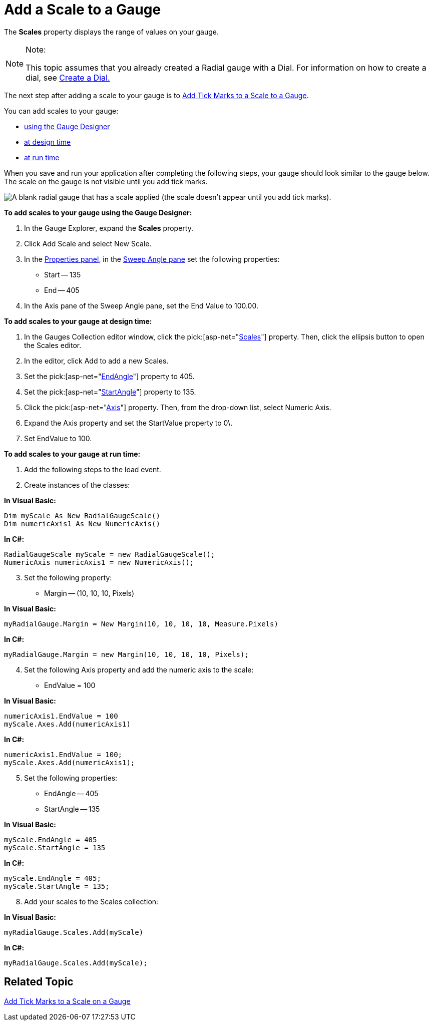 ﻿////

|metadata|
{
    "name": "webgauge-add-a-scale-to-a-gauge",
    "controlName": ["WebGauge"],
    "tags": [],
    "guid": "{3CA96767-61C6-4BDB-B302-F06A46874FDE}",  
    "buildFlags": [],
    "createdOn": "0001-01-01T00:00:00Z"
}
|metadata|
////

= Add a Scale to a Gauge

The *Scales* property displays the range of values on your gauge.


.Note:
[NOTE]
====
This topic assumes that you already created a Radial gauge with a Dial. For information on how to create a dial, see link:webgauge-create-a-dial.html[Create a Dial.]
====


The next step after adding a scale to your gauge is to link:webgauge-add-tick-marks-to-a-scale-on-a-gauge.html[Add Tick Marks to a Scale to a Gauge].

You can add scales to your gauge:

* <<gaugeDesigner,using the Gauge Designer>>
* <<designTime,at design time>>
* <<runTime,at run time>>

When you save and run your application after completing the following steps, your gauge should look similar to the gauge below. The scale on the gauge is not visible until you add tick marks.

image::images/Gauge_Add_Dial_01.png[A blank radial gauge that has a scale applied (the scale doesn't appear until you add tick marks).]

[[gaugeDesigner]]
*To add scales to your gauge using the Gauge Designer:*

[start=1]
. In the Gauge Explorer, expand the *Scales* property.
[start=2]
. Click Add Scale and select New Scale.
[start=3]
. In the link:webgauge-properties-panel.html[Properties panel], in the link:webgauge-sweep-angle-pane.html[Sweep Angle pane] set the following properties:

** Start -- 135
** End -- 405

[start=4]
. In the Axis pane of the Sweep Angle pane, set the End Value to 100.00.

[[designTime]]
*To add scales to your gauge at design time:*

[start=1]
. In the Gauges Collection editor window, click the  pick:[asp-net="link:infragistics4.webui.ultrawebgauge.v{ProductVersion}~infragistics.ultragauge.resources.radialgauge~scales.html[Scales]"]  property. Then, click the ellipsis button to open the Scales editor.
[start=2]
. In the editor, click Add to add a new Scales.
[start=3]
. Set the  pick:[asp-net="link:infragistics4.webui.ultrawebgauge.v{ProductVersion}~infragistics.ultragauge.resources.radialgaugescale~endangle.html[EndAngle]"]  property to 405.
[start=4]
. Set the  pick:[asp-net="link:infragistics4.webui.ultrawebgauge.v{ProductVersion}~infragistics.ultragauge.resources.radialgaugescale~startangle.html[StartAngle]"]  property to 135.
[start=5]
. Click the  pick:[asp-net="link:infragistics4.webui.ultrawebgauge.v{ProductVersion}~infragistics.ultragauge.resources.axis.html[Axis]"]  property. Then, from the drop-down list, select Numeric Axis.
[start=6]
. Expand the Axis property and set the StartValue property to 0\.
[start=7]
. Set EndValue to 100.

[[runTime]]
*To add scales to your gauge at run time:*

[start=1]
. Add the following steps to the load event.
[start=2]
. Create instances of the classes:

*In Visual Basic:*

----
Dim myScale As New RadialGaugeScale()
Dim numericAxis1 As New NumericAxis()
----

*In C#:*

----
RadialGaugeScale myScale = new RadialGaugeScale();
NumericAxis numericAxis1 = new NumericAxis();
----

[start=3]
. Set the following property:

** Margin -- (10, 10, 10, Pixels)

*In Visual Basic:*

----
myRadialGauge.Margin = New Margin(10, 10, 10, 10, Measure.Pixels)
----

*In C#:*

----
myRadialGauge.Margin = new Margin(10, 10, 10, 10, Pixels);
----

[start=4]
. Set the following Axis property and add the numeric axis to the scale:

** EndValue = 100

*In Visual Basic:*

----
numericAxis1.EndValue = 100
myScale.Axes.Add(numericAxis1)
----

*In C#:*

----
numericAxis1.EndValue = 100;
myScale.Axes.Add(numericAxis1);
----

[start=5]
. Set the following properties:

** EndAngle -- 405
** StartAngle -- 135

*In Visual Basic:*

----
myScale.EndAngle = 405
myScale.StartAngle = 135
----

*In C#:*

----
myScale.EndAngle = 405;
myScale.StartAngle = 135;
----

[start=8]
. Add your scales to the Scales collection:

*In Visual Basic:*

----
myRadialGauge.Scales.Add(myScale)
----

*In C#:*

----
myRadialGauge.Scales.Add(myScale);
----

== Related Topic

link:webgauge-add-tick-marks-to-a-scale-on-a-gauge.html[Add Tick Marks to a Scale on a Gauge]